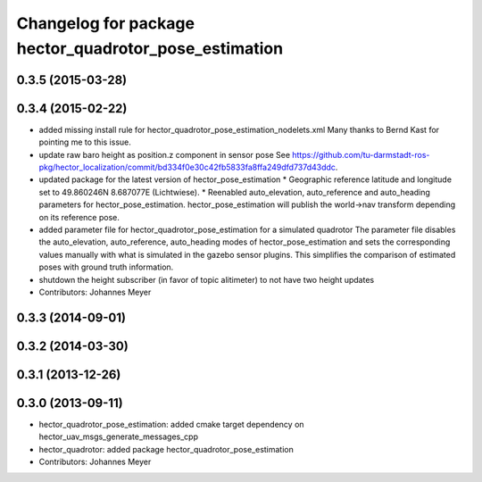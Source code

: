 ^^^^^^^^^^^^^^^^^^^^^^^^^^^^^^^^^^^^^^^^^^^^^^^^^^^^^^
Changelog for package hector_quadrotor_pose_estimation
^^^^^^^^^^^^^^^^^^^^^^^^^^^^^^^^^^^^^^^^^^^^^^^^^^^^^^

0.3.5 (2015-03-28)
------------------

0.3.4 (2015-02-22)
------------------
* added missing install rule for hector_quadrotor_pose_estimation_nodelets.xml
  Many thanks to Bernd Kast for pointing me to this issue.
* update raw baro height as position.z component in sensor pose
  See https://github.com/tu-darmstadt-ros-pkg/hector_localization/commit/bd334f0e30c42fb5833fa8ffa249dfd737d43ddc.
* updated package for the latest version of hector_pose_estimation
  * Geographic reference latitude and longitude set to 49.860246N 8.687077E (Lichtwiese).
  * Reenabled auto_elevation, auto_reference and auto_heading parameters for hector_pose_estimation.
  hector_pose_estimation will publish the world->nav transform depending on its reference pose.
* added parameter file for hector_quadrotor_pose_estimation for a simulated quadrotor
  The parameter file disables the auto_elevation, auto_reference, auto_heading modes of hector_pose_estimation and sets the corresponding values
  manually with what is simulated in the gazebo sensor plugins. This simplifies the comparison of estimated poses with ground truth information.
* shutdown the height subscriber (in favor of topic alitimeter) to not have two height updates
* Contributors: Johannes Meyer

0.3.3 (2014-09-01)
------------------

0.3.2 (2014-03-30)
------------------

0.3.1 (2013-12-26)
------------------

0.3.0 (2013-09-11)
------------------
* hector_quadrotor_pose_estimation: added cmake target dependency on hector_uav_msgs_generate_messages_cpp
* hector_quadrotor: added package hector_quadrotor_pose_estimation
* Contributors: Johannes Meyer
